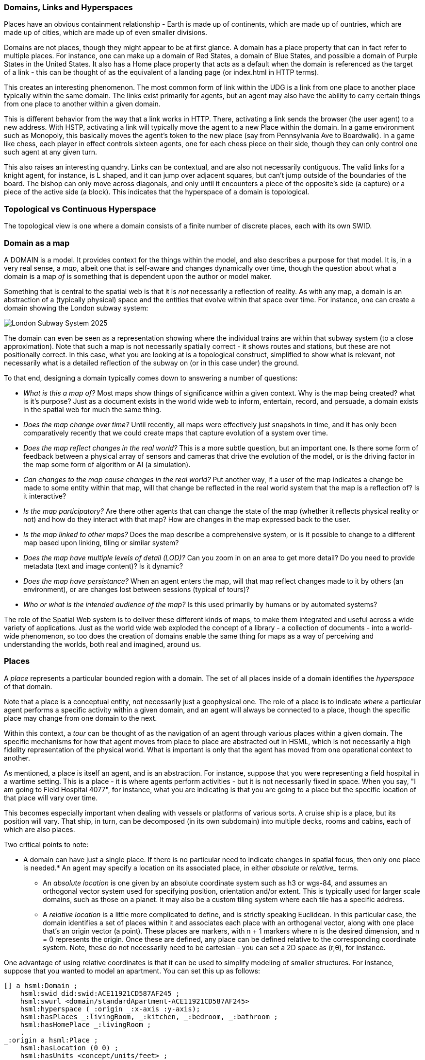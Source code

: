

=== Domains, Links and Hyperspaces

Places have an obvious containment relationship - Earth is made up of
continents, which are made up of ountries, which are made up of cities, which
are made up of even smaller divisions.

Domains are not places, though they might appear to be at first glance. A domain
has a place property that can in fact refer to multiple places. For instance,
one can make up a domain of Red States, a domain of Blue States, and possible a
domain of Purple States in the United States. It also has a Home place property
that acts as a default when the domain is referenced as the target of a link -
this can be thought of as the equivalent of a landing page (or index.html in
HTTP terms).

This creates an interesting phenomenon. The most common form of link within the
UDG is a link from one place to another place typically within the same domain.
The links exist primarily for agents, but an agent may also have the ability to
carry certain things from one place to another within a given domain.

This is different behavior from the way that a link works in HTTP. There,
activating a link sends the browser (the user agent) to a new address. With
HSTP, activating a link will typically move the agent to a new Place within the
domain. In a game environment such as Monopoly, this basically moves the agent's
token to the new place (say from Pennsylvania Ave to Boardwalk). In a game like
chess, each player in effect controls sixteen agents, one for each chess piece
on their side, though they can only control one such agent at any given turn.

This also raises an interesting quandry. Links can be contextual, and are also
not necessarily contiguous. The valid links for a knight agent, for instance, is
L shaped, and it can jump over adjacent squares, but can't jump outside of the
boundaries of the board. The bishop can only move across diagonals, and only
until it encounters a piece of the opposite's side (a capture) or a piece of the
active side (a block). This indicates that the hyperspace of a domain is
topological.



=== Topological vs Continuous Hyperspace

The topological view is one where a domain consists of a finite number of
discrete places, each with its own SWID.

=== Domain as a map

A DOMAIN is a model. It provides context for the things within the model, and also describes a purpose for that model. It is, in a very real sense, a __map__, albeit one that is self-aware and changes dynamically over time, though the question about what a domain is a map ___of___ is something that is dependent upon the author or model maker.

Something that is central to the spatial web is that it is __not__ necessarily a reflection of reality. As with any map, a domain is an abstraction of a (typically physical) space and the entities that evolve within that space over time. For instance, one can create a domain showing the London subway system:

image::_116112246_064832377.jpg[London Subway System 2025]

The domain can even be seen as a representation showing where the individual trains are within that subway system (to a close approximation). Note that such a map is not necessarily spatially correct - it shows routes and stations, but these are not positionally correct. In this case, what you are looking at is a topological construct, simplified to show what is relevant, not necessarily what is a detailed reflection of the subway on (or in this case under) the ground.

To that end, designing a domain typically comes down to answering a number of questions:

* __What is this a map of?__ Most maps show things of significance within a given context. Why is the map being created? what is it's purpose? Just as a document exists in the world wide web to inform, entertain, record, and persuade, a domain exists in the spatial web for much the same thing.
* __Does the map change over time?__ Until recently, all maps were effectively just snapshots in time, and it has only been comparatively recently that we could create maps that capture evolution of a system over time.
* __Does the map reflect changes in the real world?__ This is a more subtle question, but an important one. Is there some form of feedback between a physical array of sensors and cameras that drive the evolution of the model, or is the driving factor in the map some form of algorithm or AI (a simulation).
* __Can changes to the map cause changes in the real world?__ Put another way, if a user of the map indicates a change be made to some entity within that map, will that change be reflected in the real world system that the map is a reflection of? Is it interactive?
* __Is the map participatory?__ Are there other agents that can change the state of the map (whether it reflects physical reality or not) and how do they interact with that map? How are changes in the map expressed back to the user.
* __Is the map linked to other maps?__ Does the map describe a comprehensive system, or is it possible to change to a different map based upon linking, tiling or similar system?
* __Does the map have multiple levels of detail (LOD)?__ Can you zoom in on an area to get more detail? Do you need to provide metadata (text and image content)? Is it dynamic?
* __Does the map have persistance?__ When an agent enters the map, will that map reflect changes made to it by others (an environment), or are changes lost between sessions (typical of tours)?
* __Who or what is the intended audience of the map?__ Is this used primarily by humans or by automated systems?

The role of the Spatial Web system is to deliver these different kinds of maps, to make them integrated and useful across a wide variety of applications. Just as the world wide web exploded the concept of a library - a collection of documents - into a world-wide phenomenon, so too does the creation of domains enable the same thing for maps as a way of perceiving and understanding the worlds, both real and imagined, around us.




=== Places

A __place__ represents a particular bounded region with a domain. The set of all places inside of a domain identifies the
__hyperspace__ of that domain.

Note that a place is a conceptual entity, not necessarily just a geophysical
one. The role of a place is to indicate _where_ a particular agent performs a
specific activity within a given domain, and an agent will always be connected
to a place, though the specific place may change from one domain to the next.

Within this context, a _tour_ can be thought of as the navigation of an agent
through various places within a given domain. The specific mechanisms for how
that agent moves from place to place are abstracted out in HSML, which is not
necessarily a high fidelity representation of the physical world. What is
important is only that the agent has moved from one operational context to
another.

As mentioned, a place is itself an agent, and is an abstraction. For instance,
suppose that you were representing a field hospital in a wartime setting. This
is a place - it is where agents perform activities - but it is not necessarily
fixed in space. When you say, "I am going to Field Hospital 4077", for
instance, what you are indicating is that you are going to a place but the
specific location of that place will vary over time.

This becomes especially important when dealing with vessels or platforms of
various sorts. A cruise ship is a place, but its position will vary. That ship,
in turn, can be decomposed (in its own subdomain) into multiple decks, rooms and
cabins, each of which are also places.

Two critical points to note:

* A domain can have just a single place. If there is no particular need to
indicate changes in spatial focus, then only one place is needed.* An agent may
specify a location on its associated place, in either ___absolute___ or
___relative____ terms.

** An __absolute location__ is one given by an absolute coordinate system such
as h3 or wgs-84, and assumes an orthogonal vector system used for specifying
position, orientation and/or extent. This is typically used for larger scale
domains, such as those on a planet. It may also be a custom tiling system where
each tile has a specific address.

** A __relative location__ is a little more complicated to define, and is
strictly speaking Euclidean. In this particular case, the domain identifies a
set of places within it and associates each place with an orthogenal vector,
along with one place that's an origin vector (a point). These places are
markers, with n + 1 markers where n is the desired dimension, and n = 0
represents the origin. Once these are defined, any place can be defined relative
to the corresponding coordinate system. Note, these do not necessarily need to
be cartesian - you can set a 2D space as (r,θ), for instance.

One advantage of using relative coordinates is that it can be used to simplify
modeling of smaller structures. For instance, suppose that you wanted to model
an apartment. You can set this up as follows:

[source]
----
[] a hsml:Domain ;
    hsml:swid did:swid:ACE11921CD587AF245 ;
    hsml:swurl <domain/standardApartment-ACE11921CD587AF245>
    hsml:hyperspace (_:origin _:x-axis :y-axis);
    hsml:hasPlaces _:livingRoom, _:kitchen, _:bedroom, _:bathroom ;
    hsml:hasHomePlace _:livingRoom ;
    .
_:origin a hsml:Place ;
    hsml:hasLocation (0 0) ;
    hsml:hasUnits <concept/units/feet> ;
    .
_:x-axis a hsml:Place ;
    hsml:hasLocation (1 0) ;
    hsml:hasUnits <concept/units/feet> ;
    .

_:y-axis a hsml:Place ;
    hsml:hasLocation (0 1) ;
    hsml:hasUnits <concept/units/feet> ;
    .

_:livingRoom a hsml:Place ;
    hsml:hasLocation (0 0) ;
    hsml:hasExtent (12 8) ;
    hsml:hasTopic <concept/Room> ;
    hsml:hasAgent [
        # door from LR to Kitchen
        a hsml:Agent ;
        hsml:hasTopic topic:Door ;
        hsml:hasLocation (12 4);
        hsml:hasLink [
            hsml:hasTarget _:kitchen ;
        ] , [
        # door from LR to Bedroom
        a hsml:Agent ;
        hsml:hasTopic topic:Door ;
        hsml:hasLocation (6 8) ;
        hsml:hasLink [
            hsml:hasTarget _:kitchen ;
        ]

    ],[
        # a person agent standing in to the living room
        a hsml:Agent ;
        hsml:swurl <agent/JaneDoe> ;
        hsml:hasTopic topic:Person, topic:Woman ;
        hsml:hasLocation (7,3) ;
    ].

_:kitchen a hsml:Place ;
    hsml:hasLocation (12 0) ;
    hsml:hasExtent (6 8) ;
    hsml:hasTopic <concept/Room> ;
    hsml:hasAgent [
        # door from Kitchen to LR
        a hsml:Agent ;
        hsml:hasTopic topic:Door ;
        hsml:hasLocation (12 4);
        hsml:hasLink [
            hsml:hasTarget _:livingRoom ;
        ]
    ]
    .

_:bedroom a hsml:Place ;
    hsml:hasLocation (0 8) ;
    hsml:hasExtent (10 8) ;
    hsml:hasTopic <concept/Room> ;
    hsml:hasAgent [
        # door from LR to Bedroom
        a hsml:Agent ;
        hsml:hasTopic topic:Door ;
        hsml:hasLocation (6 8) ;
        hsml:hasLink [
            hsml:target _:livingRoom ;
        ], [
        # door from Bedroom to Bathroom
        a hsml:Agent ;
        hsml:hasTopic topic:Door ;
        hsml:hasLocation (10 12) ;
        hsml:hasLink [
            hsml:hasTarget _:bathroom ;
           ]
        ]
    .

_:bathroom a hsml:Place ;
    hsml:hasLocation (10 8) ;
    hsml:hasExtent (8 8) ;
    hsml:hasTopic <concept/Room> ;
    hsml:hasAgent [
        # door from Bedroom to Bathroom
        a hsml:Agent ;
        hsml:hasTopic topic:Door ;
        hsml:hasLocation (10 12) ;
        hsml:hasLink [
            hsml:hasTarget _:bathroom ;
           ]
        ]
    .
----

This can be interpreted as follows:

.Apartment Floorplan
image::apartment_floorplan-1-svg-08-16-2025_12_34_PM.png[]

Several key points:


* _None of this has been normalized yet within the working group, so may
change._

* The () notation indicates an ordered linked list, which is used for any
ordered sequence of items in RDF.

* The use of the blank node (underscore notation) is to create local identifiers
rather than global identifiers, and will be replaced by system scope identifiers
when loaded into the graph.

* Hyperspace here is identified by three places - an origin and two orthogonal
vectors.

* Units are treated as conceptual entities in the taxonomy and are defined at
the level of the spatial web node. If units are not included, then the default
is an undifferentiated unit.

* The domain identifies the active places within the system (coordinate axes are
usually not included as they don't normally take active agents).

* Each place has a location that identifies where it is relative to either a
global coordinate system or a custom (relative) system.

* Agents are attached to places via the hsml:hasAgent predicate. In this
particular case, the agents are doors with attached links that allow for transit
between two rooms. Note that the door or portal agents have locations within the
local coordinate system (and can have extents, though they are not necessary
here). There is an additional icon showing a person and their current position
within the apartment.

* The `hsml:hasExtent` predicate identifies the boundaries of a place. Note that
such boundaries may be multi-dimensional in nature, and may be specified in a
number of different ways. The `hsml:hasTopic` predicate can be used to clarify
how this boundary is expressed, as indicated in the section
link:#extending-entities[Extending Entities].







.Topology example of Ontario cities
image::topology_ontario_cities.png[Topology example of Ontario cities]

// [source,mermaid]
// ----
// graph TD
//    subgraph Ontario Region Cities
//        Toronto(Toronto)
//      Ottawa(Ottawa)
//        Montreal_QC(Montreal - Quebec)
//        Hamilton(Hamilton)
//        London(London)
//        Windsor(Windsor)
//        Kingston(Kingston)
//        Sudbury(Sudbury)
//        ThunderBay(Thunder Bay)
//        Winnipeg_MB(Winnipeg - Manitoba)
//
//        Toronto --- Hamilton
//        Toronto --- London
//        Toronto --- Kingston
//        Toronto --- Ottawa
//
//        Ottawa --- Montreal_QC
//        Ottawa --- Kingston
//
//        Hamilton --- London
//        Hamilton --- Windsor
//
//        London --- Windsor
//
//        Kingston --- Montreal_QC
//
//        Sudbury --- Toronto
//        Sudbury --- ThunderBay
//
//        ThunderBay --- Winnipeg_MB
//    end
//
//    %% Cross-provincial/state connections for context (optional, based on real-world travel)
//    Toronto --- Buffalo_NY(Buffalo - New York)
//    Windsor --- Detroit_MI(Detroit - Michigan)
//    ThunderBay --- Duluth_MN(Duluth - Minnesota)
// ----


This topological equivalency comes into play whenever there is a need to talk about routes, legs, river segments or similar things. It is intuitive to talk about a graph in which you have airports connected by routes, but the same graph can be inverted to talk about routes connected by airports. For instance, you can talk about the Seattle-San Francisco air route (which we can designate as SEA-SFO) and the San Francisco - Los Angeles route (SFO-LAX). SFO is a connection (a link) for the SEA-SFO and SFO-LAX routes.

In this respect, routes and airports are both domains, and as a consequence, their characteristics can be identified by the relevant properties for their specializization. An entity that is on a route domain, for instance, can talk about a location that's addressable as a distance indicator or time or percentage completed within the context, with a plane on that route able to determine its address relative to the path.